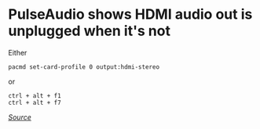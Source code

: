 * PulseAudio shows HDMI audio out is unplugged when it's not
Either

#+begin_example
pacmd set-card-profile 0 output:hdmi-stereo
#+end_example

or

#+begin_example
ctrl + alt + f1
ctrl + alt + f7
#+end_example

/[[https://askubuntu.com/questions/781726/hdmi-recognized-as-unplugged-after-installing-drivers][Source]]/
